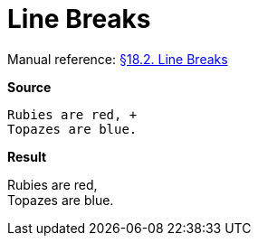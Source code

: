 // SYNTAX TEST "Packages/Asciidoctor/Syntaxes/Asciidoctor.sublime-syntax"
= Line Breaks

Manual reference:
https://asciidoctor.org/docs/user-manual/#line-breaks[§18.2. Line Breaks]

[.big.red]*Source*

[source,asciidoc]
......................................
Rubies are red, +
Topazes are blue.
......................................

[.big.red]*Result*

======================================
Rubies are red, +
//              ^ constant.linebreak
Topazes are blue.
======================================


// EOF //
